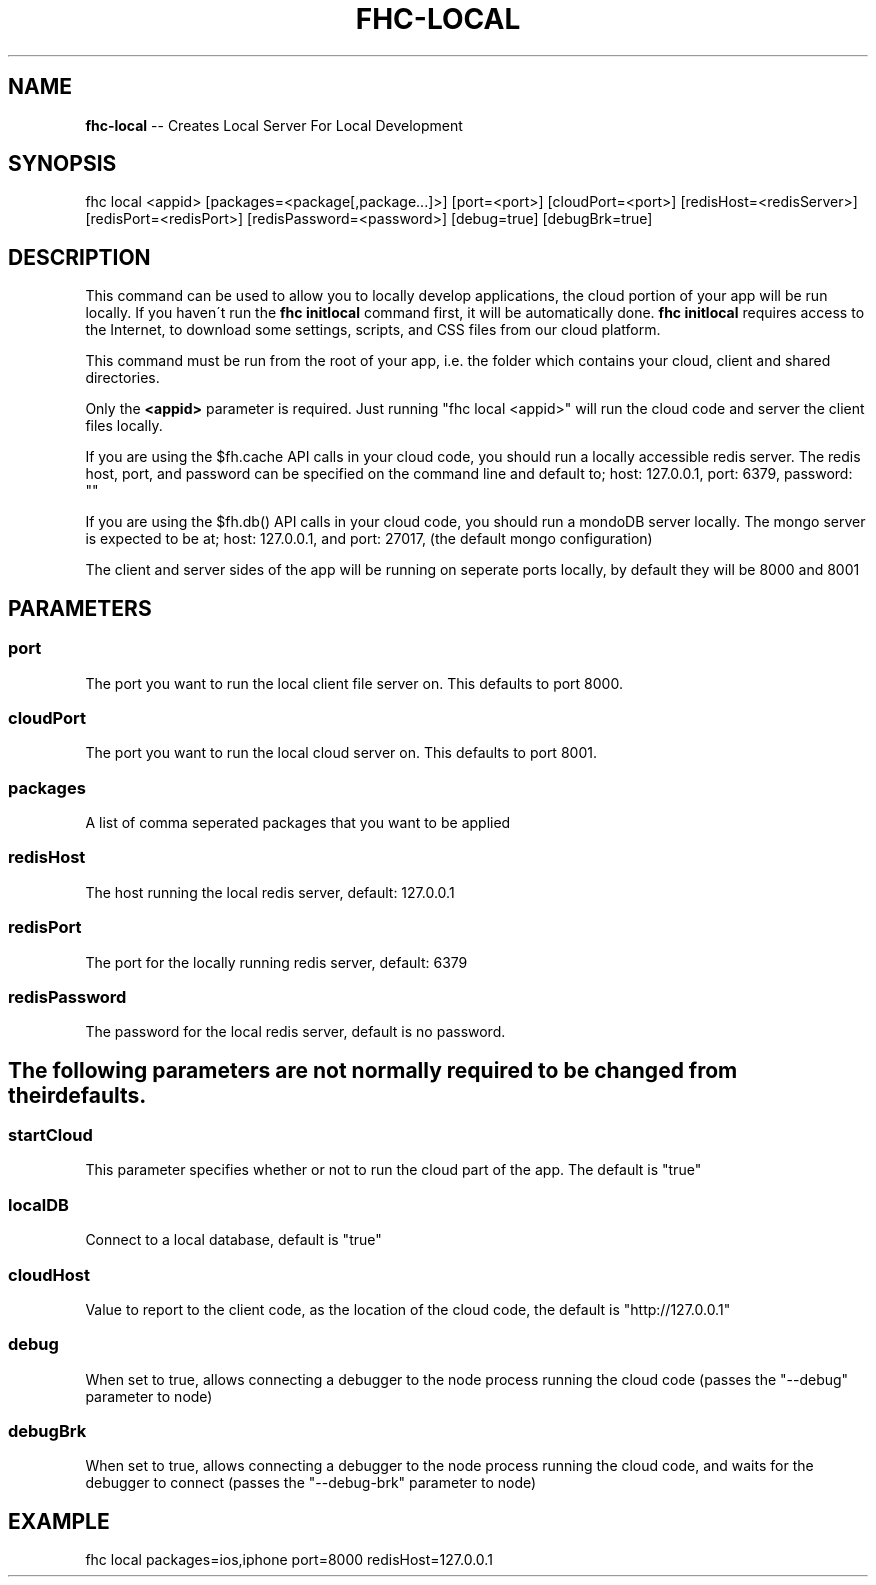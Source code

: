 .\" Generated with Ronnjs 0.3.8
.\" http://github.com/kapouer/ronnjs/
.
.TH "FHC\-LOCAL" "1" "January 2013" "" ""
.
.SH "NAME"
\fBfhc-local\fR \-\- Creates Local Server For Local Development
.
.SH "SYNOPSIS"
.
.nf
fhc local <appid> [packages=<package[,package\.\.\.]>] [port=<port>] [cloudPort=<port>] [redisHost=<redisServer>] [redisPort=<redisPort>] [redisPassword=<password>] [debug=true] [debugBrk=true]
.
.fi
.
.SH "DESCRIPTION"
This command can be used to allow you to locally develop applications, the cloud portion of your app will be run locally\. If you haven\'t run the \fBfhc initlocal\fR command first, it will be automatically done\. \fBfhc initlocal\fR requires access to the Internet, to download some settings, scripts, and CSS files from our cloud platform\.
.
.P
This command must be run from the root of your app, i\.e\. the folder which contains your cloud, client and shared directories\.
.
.P
Only the \fB<appid>\fR parameter is required\. Just running "fhc local <appid>" will run the cloud code and server the client files locally\.
.
.P
If you are using the $fh\.cache API calls in your cloud code, you should run a locally accessible redis server\.  The redis host, port, and password can be specified on the command line and default to; host: 127\.0\.0\.1, port: 6379, password: ""
.
.P
If you are using the $fh\.db() API calls in your cloud code, you should run a mondoDB server locally\.  The mongo server is expected to be at; host: 127\.0\.0\.1, and port: 27017, (the default mongo configuration)
.
.P
The client and server sides of the app will be running on seperate ports locally, by default they will be 8000 and 8001
.
.SH "PARAMETERS"
.
.SS "port"
The port you want to run the local client file server on\. This defaults to port 8000\.
.
.SS "cloudPort"
The port you want to run the local cloud server on\. This defaults to port 8001\.
.
.SS "packages"
A list of comma seperated packages that you want to be applied
.
.SS "redisHost"
The host running the local redis server, default: 127\.0\.0\.1
.
.SS "redisPort"
The port for the locally running redis server, default: 6379
.
.SS "redisPassword"
The password for the local redis server, default is no password\.
.
.SH "The following parameters are not normally required to be changed from their defaults\."
.
.SS "startCloud"
This parameter specifies whether or not to run the cloud part of the app\. The default is "true"
.
.SS "localDB"
Connect to a local database, default is "true"
.
.SS "\fIcloudHost\fR"
Value to report to the client code, as the location of the cloud code, the default is "http://127\.0\.0\.1"
.
.SS "\fIdebug\fR"
When set to true, allows connecting a debugger to the node process running the cloud code (passes the "\-\-debug" parameter to node)
.
.SS "\fIdebugBrk\fR"
When set to true, allows connecting a debugger to the node process running the cloud code, and waits for the debugger to connect (passes the "\-\-debug\-brk" parameter to node)
.
.SH "EXAMPLE"
fhc local packages=ios,iphone port=8000 redisHost=127\.0\.0\.1
